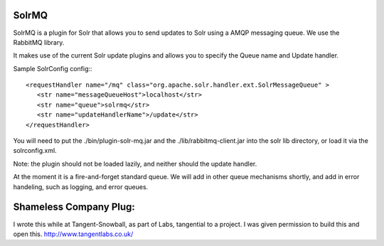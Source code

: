 SolrMQ
======

SolrMQ is a plugin for Solr that allows you to send updates to Solr using a AMQP messaging queue.
We use the RabbitMQ library.

It makes use of the current Solr update plugins and allows you to specify the Queue name and Update handler.

Sample SolrConfig config:::

	<requestHandler name="/mq" class="org.apache.solr.handler.ext.SolrMessageQueue" >
      	   <str name="messageQueueHost">localhost</str>
           <str name="queue">solrmq</str>
	   <str name="updateHandlerName">/update</str>
	</requestHandler>
	
You will need to put the ./bin/plugin-solr-mq.jar and the ./lib/rabbitmq-client.jar 
into the solr lib directory, or load it via the solrconfig.xml.

Note: the plugin should not be loaded lazily, and neither should the update handler.

At the moment it is a fire-and-forget standard queue. 
We will add in other queue mechanisms shortly, and add in error
handeling, such as logging, and error queues.

Shameless Company Plug:
======================
I wrote this while at Tangent-Snowball, as part of Labs, tangential to a project.
I was given permission to build this and open this.
http://www.tangentlabs.co.uk/
 


